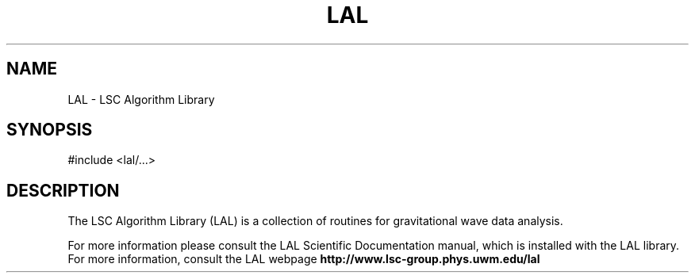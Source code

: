 .TH LAL 3 "LSC Algorithm Library" "LSC"
.SH NAME
LAL - LSC Algorithm Library
.SH SYNOPSIS
#include <lal/...>
.SH DESCRIPTION
The LSC Algorithm Library (LAL) is a collection of routines for gravitational
wave data analysis.
.PP
For more information please consult the LAL Scientific Documentation manual,
which is installed with the LAL library.  For more information, consult
the LAL webpage
.B http://www.lsc-group.phys.uwm.edu/lal
